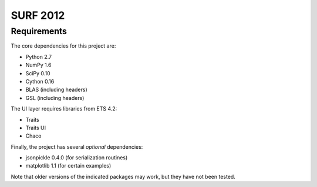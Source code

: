 =========
SURF 2012
=========

Requirements
============

The core dependencies for this project are:

* Python 2.7
* NumPy 1.6
* SciPy 0.10
* Cython 0.16
* BLAS (including headers)
* GSL (including headers)

The UI layer requires libraries from ETS 4.2:

* Traits
* Traits UI
* Chaco

Finally, the project has several *optional* dependencies:

* jsonpickle 0.4.0 (for serialization routines)
* matplotlib 1.1 (for certain examples)

Note that older versions of the indicated packages may work, but they have not
been tested.

